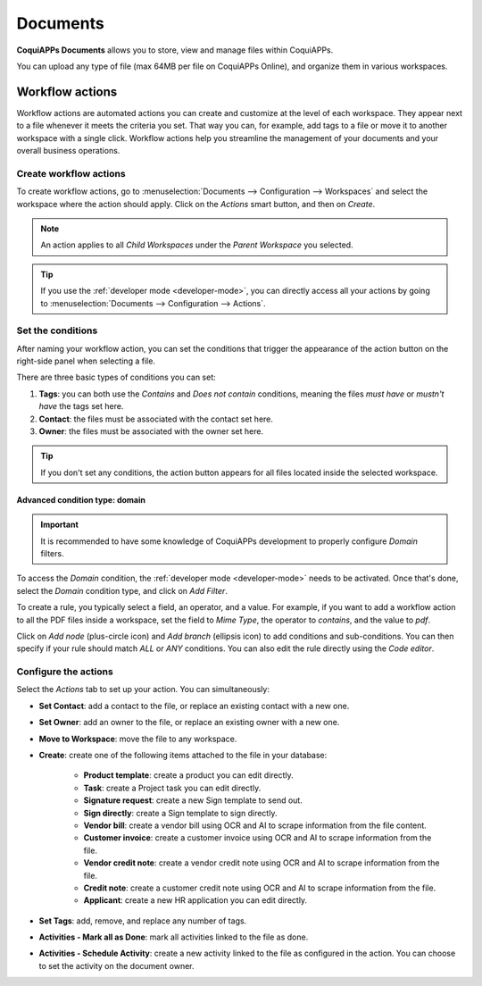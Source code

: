 =========
Documents
=========

**CoquiAPPs Documents** allows you to store, view and manage files within CoquiAPPs.

You can upload any type of file (max 64MB per file on CoquiAPPs Online), and organize them in various
workspaces.

.. seealso::
   - `CoquiAPPs Documents: product page <https://coqui.cloud/app/documents>`_

Workflow actions
================

Workflow actions are automated actions you can create and customize at the level of each
workspace. They appear next to a file whenever it meets the criteria you set. That way you can,
for example, add tags to a file or move it to another workspace with a single click. Workflow
actions help you streamline the management of your documents and your overall business operations.

Create workflow actions
-----------------------

To create workflow actions, go to :menuselection:`Documents --> Configuration --> Workspaces` and
select the workspace where the action should apply. Click on the *Actions* smart button, and then
on *Create*.

.. image:: documents/access-workflow-actions.png
   :align: center
   :alt: Workflow actions smart button in CoquiAPPs Documents

.. note::
   An action applies to all *Child Workspaces* under the *Parent Workspace* you selected.

.. tip::
   If you use the :ref:`developer mode <developer-mode>`, you can directly access all your actions
   by going to :menuselection:`Documents --> Configuration --> Actions`.

Set the conditions
------------------

After naming your workflow action, you can set the conditions that trigger the appearance of the
action button on the right-side panel when selecting a file.

There are three basic types of conditions you can set:

#. **Tags**: you can both use the *Contains* and *Does not contain* conditions, meaning the files
   *must have* or *mustn't have* the tags set here.

#. **Contact**: the files must be associated with the contact set here.

#. **Owner**: the files must be associated with the owner set here.

.. image:: documents/basic-condition-example.png
   :align: center
   :alt: Example of a workflow action's basic condition in CoquiAPPs Documents

.. tip::
   If you don't set any conditions, the action button appears for all files located inside the
   selected workspace.

Advanced condition type: domain
~~~~~~~~~~~~~~~~~~~~~~~~~~~~~~~

.. important::
   It is recommended to have some knowledge of CoquiAPPs development to properly configure *Domain*
   filters.

To access the *Domain* condition, the :ref:`developer mode <developer-mode>` needs to be activated.
Once that's done, select the *Domain* condition type, and click on *Add Filter*.

.. image:: documents/activate-domain-condition.png
   :align: center
   :alt: Activating the domain condition type in CoquiAPPs Documents

To create a rule, you typically select a field, an operator, and a value. For example, if you want
to add a workflow action to all the PDF files inside a workspace, set the field to *Mime Type*, the
operator to *contains*, and the value to *pdf*.

.. image:: documents/domain-condition-example.png
   :align: center
   :alt: Example of a workflow action's domain condition in CoquiAPPs Documents

Click on *Add node* (plus-circle icon) and *Add branch* (ellipsis icon) to add conditions and
sub-conditions. You can then specify if your rule should match *ALL* or *ANY* conditions. You can
also edit the rule directly using the *Code editor*.

.. image:: documents/use-domain-condition.png
   :align: center
   :alt: Add a node or a branch to a workflow action's condition in CoquiAPPs Documents

Configure the actions
---------------------

Select the *Actions* tab to set up your action. You can simultaneously:

- **Set Contact**: add a contact to the file, or replace an existing contact with a new one.
- **Set Owner**: add an owner to the file, or replace an existing owner with a new one.
- **Move to Workspace**: move the file to any workspace.
- **Create**: create one of the following items attached to the file in your database:

   - **Product template**: create a product you can edit directly.
   - **Task**: create a Project task you can edit directly.
   - **Signature request**: create a new Sign template to send out.
   - **Sign directly**: create a Sign template to sign directly.
   - **Vendor bill**: create a vendor bill using OCR and AI to scrape information from the file
     content.
   - **Customer invoice**: create a customer invoice using OCR and AI to scrape information from
     the file.
   - **Vendor credit note**: create a vendor credit note using OCR and AI to scrape information
     from the file.
   - **Credit note**: create a customer credit note using OCR and AI to scrape information from
     the file.
   - **Applicant**: create a new HR application you can edit directly.

- **Set Tags**: add, remove, and replace any number of tags.
- **Activities - Mark all as Done**: mark all activities linked to the file as done.
- **Activities - Schedule Activity**: create a new activity linked to the file as configured in
  the action. You can choose to set the activity on the document owner.

.. image:: documents/workflow-action-example.png
   :align: center
   :alt: Example of a workflow action CoquiAPPs Documents
